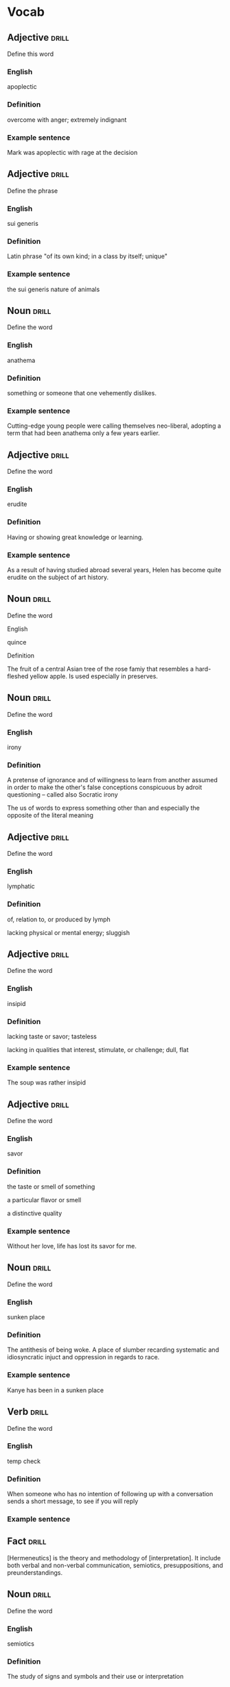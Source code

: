 # -*- mode: org; coding: utf-8 -*-
#+STARTUP: showall

* Vocab
** Adjective                                                          :drill:
   SCHEDULED: <2018-12-17 Mon>
  :PROPERTIES:
  :DRILL_CARD_TYPE: twosided
  :ID:       c4e8999f-cd7b-49ac-932e-dc8aa1676fa5
  :DRILL_LAST_INTERVAL: 4.3859
  :DRILL_REPEATS_SINCE_FAIL: 2
  :DRILL_TOTAL_REPEATS: 21
  :DRILL_FAILURE_COUNT: 16
  :DRILL_AVERAGE_QUALITY: 1.714
  :DRILL_EASE: 2.18
  :DRILL_LAST_QUALITY: 5
  :DRILL_LAST_REVIEWED: [2018-12-13 Thu 15:12]
  :END:
Define this word
*** English
apoplectic
*** Definition
overcome with anger; extremely indignant
*** Example sentence
Mark was apoplectic with rage at the decision

** Adjective                                                          :drill:
    SCHEDULED: <2018-12-22 Sat>
  :PROPERTIES:
  :DRILL_CARD_TYPE: twosided
  :ID:       e52dcdd5-23f4-4c37-8d36-9b9b3e47ad62
  :DRILL_LAST_INTERVAL: 6.1814
  :DRILL_REPEATS_SINCE_FAIL: 3
  :DRILL_TOTAL_REPEATS: 16
  :DRILL_FAILURE_COUNT: 11
  :DRILL_AVERAGE_QUALITY: 1.938
  :DRILL_EASE: 1.94
  :DRILL_LAST_QUALITY: 3
  :DRILL_LAST_REVIEWED: [2018-12-16 Sun 15:33]
  :END:
Define the phrase
*** English
sui generis
*** Definition
Latin phrase "of its own kind; in a class by itself; unique"
*** Example sentence
the sui generis nature of animals

** Noun                                                               :drill:
    SCHEDULED: <2018-12-17 Mon>
  :PROPERTIES:
  :DRILL_CARD_TYPE: twosided
  :ID:       e4f76d52-7774-4136-ac32-a62fb3afac17
  :DRILL_LAST_INTERVAL: 3.9937
  :DRILL_REPEATS_SINCE_FAIL: 2
  :DRILL_TOTAL_REPEATS: 17
  :DRILL_FAILURE_COUNT: 13
  :DRILL_AVERAGE_QUALITY: 1.587
  :DRILL_EASE: 2.22
  :DRILL_LAST_QUALITY: 3
  :DRILL_LAST_REVIEWED: [2018-12-13 Thu 14:10]
  :END:
Define the word
*** English
anathema
*** Definition
something or someone that one vehemently dislikes.
*** Example sentence
Cutting-edge young people were calling themselves neo-liberal, adopting a term
that had been anathema only a few years earlier.

** Adjective                                                          :drill:
    SCHEDULED: <2018-12-22 Sat>
  :PROPERTIES:
  :DRILL_CARD_TYPE: twosided
  :ID:       df98658b-d200-455f-85ea-58e8e90a6196
  :DRILL_LAST_INTERVAL: 13.2386
  :DRILL_REPEATS_SINCE_FAIL: 3
  :DRILL_TOTAL_REPEATS: 8
  :DRILL_FAILURE_COUNT: 3
  :DRILL_AVERAGE_QUALITY: 3.125
  :DRILL_EASE: 2.7
  :DRILL_LAST_QUALITY: 4
  :DRILL_LAST_REVIEWED: [2018-12-09 Sun 13:15]
  :END:
Define the word
*** English
erudite
*** Definition
Having or showing great knowledge or learning.
*** Example sentence
As a result of having studied abroad several years, Helen has become quite
erudite on the subject of art history.

** Noun                                                               :drill:
    SCHEDULED: <2018-12-27 Thu>
  :PROPERTIES:
  :DRILL_CARD_TYPE: twosided
  :ID:       fecbd2de-fd88-43ca-81fc-8a302b234284
  :DRILL_LAST_INTERVAL: 14.1324
  :DRILL_REPEATS_SINCE_FAIL: 3
  :DRILL_TOTAL_REPEATS: 9
  :DRILL_FAILURE_COUNT: 4
  :DRILL_AVERAGE_QUALITY: 2.889
  :DRILL_EASE: 2.7
  :DRILL_LAST_QUALITY: 5
  :DRILL_LAST_REVIEWED: [2018-12-13 Thu 14:02]
  :END:
Define the word
**** English
quince
**** Definition
The fruit of a central Asian tree of the rose famiy that resembles a hard-fleshed
yellow apple. Is used especially in preserves.

** Noun                                                               :drill:
  :PROPERTIES:
  :DRILL_CARD_TYPE: twosided, multisided
  :ID:       4219193b-7b44-41c2-822a-981de05feeb3
  :END:
Define the word
*** English
irony
*** Definition
A pretense of ignorance and of willingness to learn from another assumed in
order to make the other's false conceptions conspicuous by adroit questioning
-- called also Socratic irony

The us of words to express something other than and especially the opposite of
the literal meaning

** Adjective                                                          :drill:
    SCHEDULED: <2018-12-31 Mon>
  :PROPERTIES:
  :DRILL_CARD_TYPE: twosided
  :ID:       4a82cb00-118c-4a69-87f3-70e5837b7697
  :DRILL_LAST_INTERVAL: 14.761
  :DRILL_REPEATS_SINCE_FAIL: 4
  :DRILL_TOTAL_REPEATS: 10
  :DRILL_FAILURE_COUNT: 4
  :DRILL_AVERAGE_QUALITY: 3.0
  :DRILL_EASE: 2.22
  :DRILL_LAST_QUALITY: 4
  :DRILL_LAST_REVIEWED: [2018-12-16 Sun 15:34]
  :END:
Define the word
*** English
lymphatic
*** Definition
of, relation to, or produced by lymph

lacking physical or mental energy; sluggish

** Adjective                                                          :drill:
    SCHEDULED: <2018-12-17 Mon>
  :PROPERTIES:
  :DRILL_CARD_TYPE: twosided
  :ID:       ae472f6f-1fb1-4149-8963-edcfb690a34b
  :DRILL_LAST_INTERVAL: 3.6826
  :DRILL_REPEATS_SINCE_FAIL: 2
  :DRILL_TOTAL_REPEATS: 17
  :DRILL_FAILURE_COUNT: 13
  :DRILL_AVERAGE_QUALITY: 1.764
  :DRILL_EASE: 2.22
  :DRILL_LAST_QUALITY: 3
  :DRILL_LAST_REVIEWED: [2018-12-13 Thu 14:09]
  :END:
Define the word
*** English
insipid
*** Definition
lacking taste or savor; tasteless

lacking in qualities that interest, stimulate, or challenge; dull, flat
*** Example sentence
The soup was rather insipid

** Adjective                                                          :drill:
    SCHEDULED: <2019-02-23 Sat>
  :PROPERTIES:
  :DRILL_CARD_TYPE: twosided
  :ID:       80e1435a-f047-4c85-b4c8-0553b9de165c
  :DRILL_LAST_INTERVAL: 76.3974
  :DRILL_REPEATS_SINCE_FAIL: 5
  :DRILL_TOTAL_REPEATS: 5
  :DRILL_FAILURE_COUNT: 1
  :DRILL_AVERAGE_QUALITY: 3.6
  :DRILL_EASE: 2.42
  :DRILL_LAST_QUALITY: 3
  :DRILL_LAST_REVIEWED: [2018-12-09 Sun 13:15]
  :END:
Define the word
*** English
savor
*** Definition
the taste or smell of something

a particular flavor or smell

a distinctive quality
*** Example sentence
Without her love, life has lost its savor for me.

** Noun                                                               :drill:
    SCHEDULED: <2018-12-18 Tue>
  :PROPERTIES:
  :DRILL_CARD_TYPE: twosided
  :ID:       448993f4-e5af-4d00-a36c-7a4c52aa00f3
  :DRILL_LAST_INTERVAL: 42.4606
  :DRILL_REPEATS_SINCE_FAIL: 4
  :DRILL_TOTAL_REPEATS: 3
  :DRILL_FAILURE_COUNT: 0
  :DRILL_AVERAGE_QUALITY: 5.0
  :DRILL_EASE: 2.8
  :DRILL_LAST_QUALITY: 5
  :DRILL_LAST_REVIEWED: [2018-11-06 Tue 13:37]
  :END:
Define the word
*** English
sunken place
*** Definition
The antithesis of being woke.
A place of slumber recarding systematic and idiosyncratic injuct and oppression
in regards to race.
*** Example sentence
Kanye has been in a sunken place

** Verb                                                               :drill:
    SCHEDULED: <2018-12-18 Tue>
  :PROPERTIES:
  :DRILL_CARD_TYPE: twosided
  :ID:       bf6b6df7-fe1a-4379-851d-e6d61c9542a7
  :DRILL_LAST_INTERVAL: 4.9434
  :DRILL_REPEATS_SINCE_FAIL: 2
  :DRILL_TOTAL_REPEATS: 7
  :DRILL_FAILURE_COUNT: 3
  :DRILL_AVERAGE_QUALITY: 2.857
  :DRILL_EASE: 2.36
  :DRILL_LAST_QUALITY: 4
  :DRILL_LAST_REVIEWED: [2018-12-13 Thu 14:01]
  :END:
Define the word
*** English
temp check
*** Definition
When someone who has no intention of following up with a conversation sends a
short message, to see if you will reply
*** Example sentence

** Fact                                                               :drill:
  :PROPERTIES:
  :DRILL_CARD_TYPE: hide1cloze
  :ID:       04d20f58-deaa-4f58-a86a-69d4c7d97a96
  :END:
[Hermeneutics] is the theory and methodology of [interpretation].
It include both verbal and non-verbal communication, semiotics, presuppositions,
and preunderstandings.


** Noun                                                               :drill:
    SCHEDULED: <2018-12-17 Mon>
  :PROPERTIES:
  :DRILL_CARD_TYPE: twosided
  :ID:       4f31c516-439a-46df-9737-6ff82947c4d5
  :DRILL_LAST_INTERVAL: 4.0155
  :DRILL_REPEATS_SINCE_FAIL: 2
  :DRILL_TOTAL_REPEATS: 15
  :DRILL_FAILURE_COUNT: 12
  :DRILL_AVERAGE_QUALITY: 1.799
  :DRILL_EASE: 2.36
  :DRILL_LAST_QUALITY: 4
  :DRILL_LAST_REVIEWED: [2018-12-13 Thu 14:02]
  :END:
Define the word
*** English
semiotics
*** Definition
The study of signs and symbols and their use or interpretation

** Fact                                                               :drill:
    SCHEDULED: <2019-02-09 Sat>
  :PROPERTIES:
  :DRILL_CARD_TYPE: hide1cloze
  :ID:       55faead9-1faf-45df-9400-719b832bcc0e
  :DRILL_LAST_INTERVAL: 61.8249
  :DRILL_REPEATS_SINCE_FAIL: 5
  :DRILL_TOTAL_REPEATS: 5
  :DRILL_FAILURE_COUNT: 1
  :DRILL_AVERAGE_QUALITY: 3.2
  :DRILL_EASE: 2.36
  :DRILL_LAST_QUALITY: 4
  :DRILL_LAST_REVIEWED: [2018-12-09 Sun 13:15]
  :END:
[Epistemology] is the branch of philosophy concerned with the theory of
[knowledge].

** Fact                                                               :drill:
    SCHEDULED: <2018-12-17 Mon>
  :PROPERTIES:
  :DRILL_CARD_TYPE: hide1cloze
  :ID:       fd88df70-8678-424c-a897-42b347a0002c
  :DRILL_LAST_INTERVAL: 4.2346
  :DRILL_REPEATS_SINCE_FAIL: 2
  :DRILL_TOTAL_REPEATS: 7
  :DRILL_FAILURE_COUNT: 3
  :DRILL_AVERAGE_QUALITY: 2.857
  :DRILL_EASE: 2.36
  :DRILL_LAST_QUALITY: 4
  :DRILL_LAST_REVIEWED: [2018-12-13 Thu 13:59]
  :END:
[Ontology] is the philosophical study of [being. It studies concepts that
directly relate to being, in particular becoming, existence, reality.]

** Noun                                                               :drill:
    SCHEDULED: <2018-12-17 Mon>
  :PROPERTIES:
  :DRILL_CARD_TYPE: twosided
  :ID:       2f0293bf-b1e9-4e87-9c1a-818e5e9cbdab
  :DRILL_LAST_INTERVAL: 3.8039
  :DRILL_REPEATS_SINCE_FAIL: 2
  :DRILL_TOTAL_REPEATS: 14
  :DRILL_FAILURE_COUNT: 12
  :DRILL_AVERAGE_QUALITY: 1.356
  :DRILL_EASE: 2.22
  :DRILL_LAST_QUALITY: 3
  :DRILL_LAST_REVIEWED: [2018-12-13 Thu 14:09]
  :END:
Define the word
*** English
precocity
*** Definition
intelligence achieved far ahead of normal development schedules
*** Example sentence
There is a limited branch of children whose precocity has led them to be deemed genuises.

** Adjective                                                          :drill:
    SCHEDULED: <2018-12-17 Mon>
  :PROPERTIES:
  :DRILL_CARD_TYPE: twosided
  :ID:       71b134e4-084c-4c64-ab68-661818dd23f4
  :DRILL_LAST_INTERVAL: 3.8067
  :DRILL_REPEATS_SINCE_FAIL: 2
  :DRILL_TOTAL_REPEATS: 11
  :DRILL_FAILURE_COUNT: 8
  :DRILL_AVERAGE_QUALITY: 2.091
  :DRILL_EASE: 2.22
  :DRILL_LAST_QUALITY: 3
  :DRILL_LAST_REVIEWED: [2018-12-13 Thu 14:10]
  :END:
Define the word
*** English
unflappable
*** Definition
having or showing calmness in a crisis
*** Example sentence
Gary was unflappable in his handling of the buses getting stuck in the mud.

** Noun                                                               :drill:
    SCHEDULED: <2018-12-17 Mon>
  :PROPERTIES:
  :DRILL_CARD_TYPE: twosided
  :ID:       ef491477-ccb8-4db2-972f-5ab9f773b089
  :DRILL_LAST_INTERVAL: 3.6597
  :DRILL_REPEATS_SINCE_FAIL: 2
  :DRILL_TOTAL_REPEATS: 15
  :DRILL_FAILURE_COUNT: 13
  :DRILL_AVERAGE_QUALITY: 1.4
  :DRILL_EASE: 2.22
  :DRILL_LAST_QUALITY: 3
  :DRILL_LAST_REVIEWED: [2018-12-13 Thu 14:10]
  :END:
Define the word
*** English
verisimilitude
*** Definition
the appearance of being true or real.
*** Example sentence
The verisimilitude of her performance is gripping.

** Noun                                                               :drill:
    SCHEDULED: <2018-12-17 Mon>
  :PROPERTIES:
  :DRILL_CARD_TYPE: twosided
  :ID:       0112f1c2-b988-48db-a6a4-48877adce953
  :DRILL_LAST_INTERVAL: 4.1895
  :DRILL_REPEATS_SINCE_FAIL: 2
  :DRILL_TOTAL_REPEATS: 7
  :DRILL_FAILURE_COUNT: 5
  :DRILL_AVERAGE_QUALITY: 2.0
  :DRILL_EASE: 2.46
  :DRILL_LAST_QUALITY: 5
  :DRILL_LAST_REVIEWED: [2018-12-13 Thu 14:08]
  :END:
Define the word
*** English
obscurantism
*** Definition
the practice of deliberately preventing the facts of full details of
something from becoming known.
*** Example sentence
He wages war on such ecclesiastical systems as seemed to him to favour
obscurantism, and to put the claims of a sect above those of human
society.

** Adjective                                                          :drill:
    SCHEDULED: <2019-01-21 Mon>
  :PROPERTIES:
  :DRILL_CARD_TYPE: twosided
  :ID:       e961da54-db55-4e60-b344-9b7a00100860
  :DRILL_LAST_INTERVAL: 42.7714
  :DRILL_REPEATS_SINCE_FAIL: 4
  :DRILL_TOTAL_REPEATS: 3
  :DRILL_FAILURE_COUNT: 0
  :DRILL_AVERAGE_QUALITY: 4.333
  :DRILL_EASE: 2.56
  :DRILL_LAST_QUALITY: 3
  :DRILL_LAST_REVIEWED: [2018-12-09 Sun 13:14]
  :END:
Define the word
*** English
ecclesiastical
*** Definition
relating to the Christian church or its clergy
*** Example sentence
He wages war on such ecclesiastical systems as seemed to him to favour
obscurantism, and to put the claims of a sect above those of human
society.

** Noun                                                               :drill:
    SCHEDULED: <2018-12-17 Mon>
  :PROPERTIES:
  :DRILL_CARD_TYPE: twosided
  :ID:       92440648-6112-4c8f-9a0a-e05313b9a8f5
  :DRILL_LAST_INTERVAL: 3.8347
  :DRILL_REPEATS_SINCE_FAIL: 2
  :DRILL_TOTAL_REPEATS: 10
  :DRILL_FAILURE_COUNT: 8
  :DRILL_AVERAGE_QUALITY: 1.601
  :DRILL_EASE: 2.22
  :DRILL_LAST_QUALITY: 3
  :DRILL_LAST_REVIEWED: [2018-12-13 Thu 14:10]
  :END:
Define the word
*** English
interlocutor
*** Definition
one who takes part in dialogue or conversation
*** Example sentence
A person is poor interlocutor if he responds to media questions with
one word answers.

** Idiom                                                              :drill:
    SCHEDULED: <2018-12-17 Mon>
  :PROPERTIES:
  :DRILL_CARD_TYPE: twosided
  :ID:       ac519bac-9307-4807-bb99-dd6304d3ae54
  :DRILL_LAST_INTERVAL: 4.2168
  :DRILL_REPEATS_SINCE_FAIL: 2
  :DRILL_TOTAL_REPEATS: 6
  :DRILL_FAILURE_COUNT: 5
  :DRILL_AVERAGE_QUALITY: 1.833
  :DRILL_EASE: 2.5
  :DRILL_LAST_QUALITY: 4
  :DRILL_LAST_REVIEWED: [2018-12-13 Thu 14:02]
  :END:
Define the word
*** English
in common parlance
*** Definition
used by many people in ordinary conversation
expressed in words that most people use
*** Example sentence
dated terms that were once common parlance

** Noun                                                               :drill:
   SCHEDULED: <2018-12-22 Sat>
  :PROPERTIES:
  :DRILL_CARD_TYPE: twosided
  :ID:       a67c32cc-99ce-420e-9013-05298215e078
  :DRILL_LAST_INTERVAL: 8.8199
  :DRILL_REPEATS_SINCE_FAIL: 3
  :DRILL_TOTAL_REPEATS: 2
  :DRILL_FAILURE_COUNT: 0
  :DRILL_AVERAGE_QUALITY: 3.5
  :DRILL_EASE: 2.36
  :DRILL_LAST_QUALITY: 3
  :DRILL_LAST_REVIEWED: [2018-12-13 Thu 15:01]
  :END:
Define the word
*** English
parlance
*** Definition
a particular way of speaking or using words; especially a way common to
those with a particular job or interest
*** Example sentence
The legal parlance used by attorneys has its roots in the Latin language.

** Adjective                                                          :drill:
  :PROPERTIES:
  :DRILL_CARD_TYPE: twosided
  :ID:       8c9463bd-afaa-42c8-8cc2-fc44f75ef34b
  :DRILL_LAST_INTERVAL: 0.0
  :DRILL_REPEATS_SINCE_FAIL: 1
  :DRILL_TOTAL_REPEATS: 9
  :DRILL_FAILURE_COUNT: 8
  :DRILL_AVERAGE_QUALITY: 1.444
  :DRILL_EASE: 2.36
  :DRILL_LAST_QUALITY: 1
  :DRILL_LAST_REVIEWED: [2018-12-16 Sun 15:34]
  :END:
Define the word
*** English
fervent
*** Definition
having or displaying a passionate intensity
*** Example sentence
In the fervent mind you always find the camouflaged beast of prey.

** Fact                                                               :drill:
  :PROPERTIES:
  :DRILL_CARD_TYPE: hide1cloze
  :ID:       8e601fd6-b514-4276-a963-b63cb3757fee
  :END:
In Greek mythology, a [satyr], also known as a [silenos], is a male
nature spirit with ears and a tail resembling those of a horse.

** Noun                                                               :drill:
    SCHEDULED: <2018-12-17 Mon>
  :PROPERTIES:
  :DRILL_CARD_TYPE: twosided
  :ID:       e1d06f2f-5094-474e-975c-d8d6730d444d
  :DRILL_LAST_INTERVAL: 4.1255
  :DRILL_REPEATS_SINCE_FAIL: 2
  :DRILL_TOTAL_REPEATS: 7
  :DRILL_FAILURE_COUNT: 5
  :DRILL_AVERAGE_QUALITY: 2.286
  :DRILL_EASE: 2.36
  :DRILL_LAST_QUALITY: 4
  :DRILL_LAST_REVIEWED: [2018-12-13 Thu 14:02]
  :END:
Define the word
*** English
drivel
*** Definition
silly nonsense

** Adjective                                                          :drill:
    SCHEDULED: <2018-12-23 Sun>
  :PROPERTIES:
  :DRILL_CARD_TYPE: twosided
  :ID:       d4cbfb59-d109-4cb9-ba43-68dedd3095bb
  :DRILL_LAST_INTERVAL: 7.3243
  :DRILL_REPEATS_SINCE_FAIL: 3
  :DRILL_TOTAL_REPEATS: 5
  :DRILL_FAILURE_COUNT: 3
  :DRILL_AVERAGE_QUALITY: 1.8
  :DRILL_EASE: 2.22
  :DRILL_LAST_QUALITY: 3
  :DRILL_LAST_REVIEWED: [2018-12-16 Sun 15:34]
  :END:
Define the word
*** English
ribald
*** Definition
referring to sexual matters in an amusingly rude or irrevernt way
*** Example sentence
The jokes were too ribald for the children's show.

** Noun                                                               :drill:
    SCHEDULED: <2018-12-17 Mon>
  :PROPERTIES:
  :DRILL_CARD_TYPE: twosided
  :ID:       7f135b35-5f14-4491-acf2-3c4420494c62
  :DRILL_LAST_INTERVAL: 3.9738
  :DRILL_REPEATS_SINCE_FAIL: 2
  :DRILL_TOTAL_REPEATS: 3
  :DRILL_FAILURE_COUNT: 2
  :DRILL_AVERAGE_QUALITY: 1.667
  :DRILL_EASE: 2.36
  :DRILL_LAST_QUALITY: 3
  :DRILL_LAST_REVIEWED: [2018-12-13 Thu 14:09]
  :END:
Define the word
*** English
malediction
*** Definition
a magical word or phrase uttered with the intention of bringing about
evil or destruction; a curse.
*** Example sentence
The longing to become a source of events affects each man like a mental
disorder or a desired malediction.

** Adjective                                                          :drill:
    SCHEDULED: <2018-12-17 Mon>
  :PROPERTIES:
  :DRILL_CARD_TYPE: twosided
  :ID:       7f9ec970-a040-4a7d-87f6-c779981825db
  :DRILL_LAST_INTERVAL: 4.4547
  :DRILL_REPEATS_SINCE_FAIL: 2
  :DRILL_TOTAL_REPEATS: 7
  :DRILL_FAILURE_COUNT: 6
  :DRILL_AVERAGE_QUALITY: 1.286
  :DRILL_EASE: 2.36
  :DRILL_LAST_QUALITY: 3
  :DRILL_LAST_REVIEWED: [2018-12-13 Thu 14:10]
  :END:
Define the word
*** English
manque/
*** Definition
having failed to become what one might have been; unfulfilled
*** Example sentence
I see in him a tyrant manque/ an approximate executioner.

** Verb                                                               :drill:
  :PROPERTIES:
  :DRILL_CARD_TYPE: twosided
  :ID:       e734d6ec-664b-4658-ac8a-fd905083c799
  :END:
Define the word
*** English
impute
*** Definition
to lay the responsibility or blame for (something) often falsely or
unjustly.

to credit or ascribe (something) to a person or cause; attribute
*** Example sentence
Yet to them we can impute none of history's great convulsions

** Noun                                                               :drill:
    SCHEDULED: <2018-12-18 Tue>
  :PROPERTIES:
  :DRILL_CARD_TYPE: twosided
  :ID:       697fe722-2239-4da7-b5c8-e7600a942a9c
  :DRILL_LAST_INTERVAL: 4.5314
  :DRILL_REPEATS_SINCE_FAIL: 2
  :DRILL_TOTAL_REPEATS: 8
  :DRILL_FAILURE_COUNT: 7
  :DRILL_AVERAGE_QUALITY: 1.499
  :DRILL_EASE: 2.36
  :DRILL_LAST_QUALITY: 3
  :DRILL_LAST_REVIEWED: [2018-12-13 Thu 14:09]
  :END:
Define the word
*** English
conflagration
*** Definition
an extensive fire that destroys a great deal of land or property
*** Example sentence
the conflagration spread rapidly through the wooden buildings

** Adjective                                                          :drill:
    SCHEDULED: <2018-12-17 Mon>
  :PROPERTIES:
  :DRILL_CARD_TYPE: twosided
  :ID:       85a1586e-44e6-4f4f-b53c-debc26ebba5d
  :DRILL_LAST_INTERVAL: 4.4226
  :DRILL_REPEATS_SINCE_FAIL: 2
  :DRILL_TOTAL_REPEATS: 1
  :DRILL_FAILURE_COUNT: 0
  :DRILL_AVERAGE_QUALITY: 4.0
  :DRILL_EASE: 2.5
  :DRILL_LAST_QUALITY: 4
  :DRILL_LAST_REVIEWED: [2018-12-13 Thu 14:04]
  :END:
Define the word
*** English
nascent
*** Definition
coming or having recently come into existence
*** Example sentence
her nascent singing career

** Noun                                                               :drill:
    SCHEDULED: <2018-12-26 Wed>
  :PROPERTIES:
  :DRILL_CARD_TYPE: twosided
  :ID:       06a40333-0522-405f-aa65-9fc1e20cf16c
  :DRILL_LAST_INTERVAL: 9.9109
  :DRILL_REPEATS_SINCE_FAIL: 3
  :DRILL_TOTAL_REPEATS: 9
  :DRILL_FAILURE_COUNT: 6
  :DRILL_AVERAGE_QUALITY: 2.111
  :DRILL_EASE: 2.46
  :DRILL_LAST_QUALITY: 4
  :DRILL_LAST_REVIEWED: [2018-12-16 Sun 15:34]
  :END:
Define the word
*** English
aphorism
*** Definition
a concise statement of a principle

a terse formulation of a truth or sentiment
*** Example sentence
These are dazzling chapters, packed with perfectly chosen anecdotes and
pithy with aphorism. -John Keegan

** Adjective                                                          :drill:
    SCHEDULED: <2018-12-22 Sat>
  :PROPERTIES:
  :DRILL_CARD_TYPE: twosided
  :ID:       30bf1409-79d6-4346-a3b6-862f176b5eba
  :DRILL_LAST_INTERVAL: 12.8632
  :DRILL_REPEATS_SINCE_FAIL: 3
  :DRILL_TOTAL_REPEATS: 5
  :DRILL_FAILURE_COUNT: 3
  :DRILL_AVERAGE_QUALITY: 2.6
  :DRILL_EASE: 2.46
  :DRILL_LAST_QUALITY: 3
  :DRILL_LAST_REVIEWED: [2018-12-09 Sun 13:15]
  :END:
Define the word
*** English
terse
*** Definition
using few words

smoothly elegant; polished
*** Example sentence
dismissed me with a terse "no"

** Noun                                                               :drill:
    SCHEDULED: <2018-12-18 Tue>
  :PROPERTIES:
  :DRILL_CARD_TYPE: twosided
  :ID:       74fce9f7-7057-43a9-80d2-bc32a6e473ef
  :DRILL_LAST_INTERVAL: 4.8124
  :DRILL_REPEATS_SINCE_FAIL: 2
  :DRILL_TOTAL_REPEATS: 1
  :DRILL_FAILURE_COUNT: 0
  :DRILL_AVERAGE_QUALITY: 3.0
  :DRILL_EASE: 2.36
  :DRILL_LAST_QUALITY: 3
  :DRILL_LAST_REVIEWED: [2018-12-13 Thu 14:02]
  :END:
Define the word
*** English
vagary
*** Definition
an erratic, unpredictable, or extravagent manifestation, action, or
notion
*** Example sentence
the vagaries of a rather eccentric, elderly lady

** Noun                                                               :drill:
    SCHEDULED: <2018-12-17 Mon>
  :PROPERTIES:
  :DRILL_CARD_TYPE: twosided
  :ID:       db2fb4b1-66a4-45b2-a87f-2ebb586ed306
  :DRILL_LAST_INTERVAL: 3.537
  :DRILL_REPEATS_SINCE_FAIL: 2
  :DRILL_TOTAL_REPEATS: 7
  :DRILL_FAILURE_COUNT: 5
  :DRILL_AVERAGE_QUALITY: 2.0
  :DRILL_EASE: 2.22
  :DRILL_LAST_QUALITY: 3
  :DRILL_LAST_REVIEWED: [2018-12-13 Thu 14:10]
  :END:
Define the word
*** English
aesthete
*** Definition
one having or affecting sensitivity to the beautiful especially in art
*** Example sentence
He regards art critics as a bunch of pretentious aesthetes.

** Adjective                                                          :drill:
    SCHEDULED: <2018-12-17 Mon>
  :PROPERTIES:
  :DRILL_CARD_TYPE: twosided
  :ID:       157669e3-5ec0-4e21-94ca-e6cdcd0e27dc
  :DRILL_LAST_INTERVAL: 4.0359
  :DRILL_REPEATS_SINCE_FAIL: 2
  :DRILL_TOTAL_REPEATS: 3
  :DRILL_FAILURE_COUNT: 2
  :DRILL_AVERAGE_QUALITY: 1.667
  :DRILL_EASE: 2.36
  :DRILL_LAST_QUALITY: 3
  :DRILL_LAST_REVIEWED: [2018-12-13 Thu 14:09]
  :END:
Define the word
*** English
soporific
*** Definition
causing or tending to cause sleep
tending to dull awareness or alertness
*** Example sentence
the soporific heat of the summer

** Fact                                                               :drill:
    SCHEDULED: <2018-12-17 Mon>
  :PROPERTIES:
  :DRILL_CARD_TYPE: hide1cloze
  :ID:       9c6819e6-3c7e-4448-ab76-6fcf451ac5da
  :DRILL_LAST_INTERVAL: 3.5727
  :DRILL_REPEATS_SINCE_FAIL: 2
  :DRILL_TOTAL_REPEATS: 5
  :DRILL_FAILURE_COUNT: 3
  :DRILL_AVERAGE_QUALITY: 2.4
  :DRILL_EASE: 2.46
  :DRILL_LAST_QUALITY: 3
  :DRILL_LAST_REVIEWED: [2018-12-13 Thu 14:04]
  :END:
The headquarters of the Shanghai Public Security Bureau (PSB), a concrete building known as
["803"]

** Noun                                                               :drill:
    SCHEDULED: <2018-12-17 Mon>
  :PROPERTIES:
  :DRILL_CARD_TYPE: twosided
  :ID:       40fd167e-3f5e-4e61-8ed4-8fb47445f2f5
  :DRILL_LAST_INTERVAL: 3.8174
  :DRILL_REPEATS_SINCE_FAIL: 2
  :DRILL_TOTAL_REPEATS: 4
  :DRILL_FAILURE_COUNT: 3
  :DRILL_AVERAGE_QUALITY: 1.75
  :DRILL_EASE: 2.36
  :DRILL_LAST_QUALITY: 3
  :DRILL_LAST_REVIEWED: [2018-12-13 Thu 14:09]
  :END:
Define the word
*** English
acrimonious
*** Definition
angry and bitter: caustic: harsh or biting, especially in words
*** Example sentence
Soon after his acrimonious split with N.W.A., Ice Cube knew he had to
make an album.
For them a thousand acrimonies have crowned a shudder of pleasure as if
they had no right to acknowledged contentments.


** Verb                                                               :drill:
  :PROPERTIES:
  :DRILL_CARD_TYPE: twosided
  :ID:       5169615b-90c3-4907-bfb0-1cfbcf793dba
  :END:
Define the word
*** English
expiate
*** Definition
/obsolete/: to put an end to
a. to extinguish the guilt incurred by
b. to make amends for
*** Example sentence
Some men pay for all their joys, expiate all their pleasures, are accountable
for all their intervals of oblivion: they will never be indebted for a single
moment of happiness.

** Adjective                                                          :drill:
  :PROPERTIES:
  :DRILL_CARD_TYPE: twosided
  :ID:       83d92250-d3e1-4769-83b9-ebc98c056940
  :DRILL_LAST_INTERVAL: 0.0
  :DRILL_REPEATS_SINCE_FAIL: 1
  :DRILL_TOTAL_REPEATS: 4
  :DRILL_FAILURE_COUNT: 3
  :DRILL_AVERAGE_QUALITY: 1.75
  :DRILL_EASE: 2.36
  :DRILL_LAST_QUALITY: 2
  :DRILL_LAST_REVIEWED: [2018-12-16 Sun 15:34]
  :END:
Define the word
*** English
ascetic
*** Definition
1. practicing strict self-denial as a measure of personal and especially spiritual
discipline
2. austere in appearance, manner, or attitude
*** Example sentence

** Verb                                                               :drill:
    SCHEDULED: <2018-12-17 Mon>
  :PROPERTIES:
  :DRILL_CARD_TYPE: twosided
  :ID:       0ccc8307-1620-4ddd-bba7-3c068b7d54a5
  :DRILL_LAST_INTERVAL: 4.2783
  :DRILL_REPEATS_SINCE_FAIL: 2
  :DRILL_TOTAL_REPEATS: 1
  :DRILL_FAILURE_COUNT: 0
  :DRILL_AVERAGE_QUALITY: 5.0
  :DRILL_EASE: 2.6
  :DRILL_LAST_QUALITY: 5
  :DRILL_LAST_REVIEWED: [2018-12-13 Thu 14:03]
  :END:
Define the word
*** English
misconstrue
*** Definition
to interpret (something, such as a statement or action) wrongly
*** Example sentence
I instantly turned away, lest he should see and misconstrue my emotion.
- Anne Bronte

** Adjective                                                          :drill:
    SCHEDULED: <2018-12-17 Mon>
  :PROPERTIES:
  :DRILL_CARD_TYPE: twosided
  :ID:       017d6f2c-9cfa-4b72-8685-f40fd4339e78
  :DRILL_LAST_INTERVAL: 3.9214
  :DRILL_REPEATS_SINCE_FAIL: 2
  :DRILL_TOTAL_REPEATS: 2
  :DRILL_FAILURE_COUNT: 1
  :DRILL_AVERAGE_QUALITY: 2.5
  :DRILL_EASE: 2.5
  :DRILL_LAST_QUALITY: 4
  :DRILL_LAST_REVIEWED: [2018-12-13 Thu 14:04]
  :END:
Define the word
*** English
haute
*** Definition
fashionably elegant or high-class
*** Example sentence
a store filled with haute kisch

** Noun                                                               :drill:
    SCHEDULED: <2018-12-17 Mon>
  :PROPERTIES:
  :DRILL_CARD_TYPE: twosided
  :ID:       72738c3f-7bf4-47df-9595-24c4425d70b5
  :DRILL_LAST_INTERVAL: 3.6704
  :DRILL_REPEATS_SINCE_FAIL: 2
  :DRILL_TOTAL_REPEATS: 2
  :DRILL_FAILURE_COUNT: 1
  :DRILL_AVERAGE_QUALITY: 2.5
  :DRILL_EASE: 2.5
  :DRILL_LAST_QUALITY: 4
  :DRILL_LAST_REVIEWED: [2018-12-13 Thu 14:08]
  :END:
Define the word
*** English
under the jail
*** Definition
life imprisonment, in response to an egregious criminal act or outlandishly antisocial behavior

** Noun                                                               :drill:
  :PROPERTIES:
  :DRILL_CARD_TYPE: twosided
  :ID:       135ef90e-9966-4ed9-90b3-cb1be8fc453e
  :DRILL_LAST_INTERVAL: 0.0
  :DRILL_REPEATS_SINCE_FAIL: 1
  :DRILL_TOTAL_REPEATS: 3
  :DRILL_FAILURE_COUNT: 2
  :DRILL_AVERAGE_QUALITY: 1.667
  :DRILL_EASE: 2.36
  :DRILL_LAST_QUALITY: 1
  :DRILL_LAST_REVIEWED: [2018-12-16 Sun 15:34]
  :END:
Define the word
*** English
skeng
*** Definition
A knife / blade weapon
*** Example sentence
And if she's deader than me dat gyal can't know me, probably had a skeng on me
coz the boys in the other side know me.

** Noun                                                               :drill:
  :PROPERTIES:
  :DRILL_CARD_TYPE: twosided
  :ID:       51899130-a00a-4b55-99e4-765d9387a7fb
  :DRILL_LAST_INTERVAL: 0.0
  :DRILL_REPEATS_SINCE_FAIL: 1
  :DRILL_TOTAL_REPEATS: 3
  :DRILL_FAILURE_COUNT: 2
  :DRILL_AVERAGE_QUALITY: 1.667
  :DRILL_EASE: 2.36
  :DRILL_LAST_QUALITY: 1
  :DRILL_LAST_REVIEWED: [2018-12-16 Sun 15:34]
  :END:
Define the word
*** English
leng
*** Definition
hand gun, machine gun
*** Example sentence
I saw them Hackney boys so I pulled out my leng and started shooting at them.

** Fact                                                               :drill:
  :PROPERTIES:
  :DRILL_CARD_TYPE:  show1cloze
  :ID:       5981bf71-1f57-403c-af05-8ad785708900
  :END:
KC is [Knuff Ced]

** Fact                                                               :drill:
  :PROPERTIES:
  :DRILL_CARD_TYPE:  show1cloze
  :ID:       a882522b-b81b-4978-8791-391160670a4d
  :END:
KY is [Know Yuse]

** Fact                                                               :drill:
  :PROPERTIES:
  :DRILL_CARD_TYPE:  show1cloze
  :ID:       8570b99e-3172-421b-ac39-4f2de1fadb04
  :END:
OW is [Oll Wright]

** Fact                                                               :drill:
  :PROPERTIES:
  :DRILL_CARD_TYPE:  show1cloze
  :ID:       fd57935b-9a92-4e82-9183-44f1b360e7f0
  :END:

OK is [Oll Korrect]

** Noun                                                               :drill:
  :PROPERTIES:
  :DRILL_CARD_TYPE: twosided
  :ID:       88200d60-d294-415b-950c-d4da41fa87c6
  :END:
Define the word
*** English
neeky, neek
*** Definition
Cross between nerd and geek, not street wise
Uncool but [successful]

** Adjective                                                          :drill:
  :PROPERTIES:
  :DRILL_CARD_TYPE: twosided
  :ID:       df4918a4-6f47-4d9d-989a-710c3f801c26
  :END:
Define the word
*** English
boasy
*** Definition
extremely boastful or over the top
*** Example sentence
Dem gyal know that we boasy

** Fact                                                               :drill:
  :PROPERTIES:
  :DRILL_CARD_TYPE: hide1cloze, show1cloze
  :ID:       68896ef2-5385-4c3c-a89f-987a4ed984ff
  :END:
[Eris] is the Greek goddess of strife and discord.

** Noun                                                               :drill:
  :PROPERTIES:
  :DRILL_CARD_TYPE: twosided
  :ID:       ab5d9167-f35b-4b5f-8ce0-1f92913df883
  :END:
Define the word
*** English
adjutant
*** Definition
a. staff officer who assists the commanding officer and is responsible, especially
for correspondence
b. one who helps
*** Example sentence
The senator's adjutants and aides always arrived ahead of him.

** Adjective                                                          :drill:
  :PROPERTIES:
  :DRILL_CARD_TYPE: twosided
  :ID:       d6b7e308-6f33-4269-8cd4-23afa8386849
  :END:
Define the word
*** English
nang
*** Definition
good
*** Example sentence
That's propa nang, you get me?

** Idiom                                                              :drill:
  :PROPERTIES:
  :DRILL_CARD_TYPE: twosided
  :ID:       881f3ca3-e564-4964-bc7b-90e06ee8862b
  :END:
Define the word
*** English
dog's breakfast
*** Definition
a complete mess


** Idiom                                                              :drill:
  :PROPERTIES:
  :DRILL_CARD_TYPE: twosided
  :ID:       89c05bd8-4cd1-4144-902c-2f74ff59402e
  :END:
Define the word
*** English
dog's dinner
dressed up like a dog's dinner
*** Definition
a) a complete mess
b) dressed up, usually excessively

** Phrase                                                             :drill:
  :PROPERTIES:
  :DRILL_CARD_TYPE: twosided
  :ID:       9325318f-2f09-4e3c-97c1-8d0ae1c2b1f8
  :END:
Define the word
*** English
coup d'e2tat
*** Definition
a coup, a putsch, golpe, or an overthrow.
*** Example sentence

** Verb                                                               :drill:
  :PROPERTIES:
  :DRILL_CARD_TYPE: twosided
  :ID:       b17fffd5-1d3c-4947-adcf-c0bb9092095b
  :END:
Define the word
*** English
ensconce
*** Definition
establish or settle (someone) in a comfortable, safe, or secret place
*** Example sentence
Despite all odds, outlaw country has become an ensconced genre coceit in country
music.

** Noun                                                               :drill:
  :PROPERTIES:
  :DRILL_CARD_TYPE: twosided
  :ID:       94c82f21-9f4f-428a-b45e-ce085191f72d
  :END:
Define the word
*** English
dalliance
*** Definition
I. play, especially amorous play
II. frivolous action; trifling
*** Example sentence
had dalliances with several women before getting married.
had a brief dalliance with acting.

** Adjective                                                          :drill:
  :PROPERTIES:
  :DRILL_CARD_TYPE: twosided
  :ID:       3bc89593-3bd8-46b7-87d6-3a74873d1641
  :END:
Define the word
*** English
amorous
*** Definition
I. strongly moved by love and especially sexual love
II. being in love
III. indicative of love
*** Example sentence
amorous of the girl

** Adjective                                                          :drill:
  :PROPERTIES:
  :DRILL_CARD_TYPE: twosided
  :ID:       e21ca26b-f137-4765-815f-fd8fe65f70b5
  :END:
Define the word
*** English
frivolous
*** Definition
I. of little weight or importance
II. having no sound basis
III. lacking in seriousness
IV. marked by unbecoming levity
*** Example sentence
She thinks window shopping is a frivolous activity.

** Noun                                                               :drill:
  :PROPERTIES:
  :DRILL_CARD_TYPE: twosided
  :ID:       14f024d3-9001-45f5-bc07-25c895200e49
  :END:
Define the word
*** English
levity
*** Definition
I. excessive or unseemly frivolity
II. lack of steadiness; changeableness
*** Example sentence
the levity of the brisk fire

** Adjective                                                          :drill:
  :PROPERTIES:
  :DRILL_CARD_TYPE: twosided
  :ID:       07430dbd-1f92-4055-99ff-8820dcd242fe
  :END:
Define the word
*** English
trifling
*** Definition
lacking in significance or solid worth; such as
a) frivolous
b) trivial
c) lazy, shiftless  e.g. a trifling fellow
*** Example sentence
Fortunately, the storm caused trifling damage to the boat.

** Adjective                                                          :drill:
  :PROPERTIES:
  :DRILL_CARD_TYPE: twosided
  :ID:       55953a4a-be4a-4e01-9547-462197ea33d3
  :END:
Define the word
*** English
mendacious
*** Definition
given to or characterized by deception or falsehood or divergance from absolute truth
*** Example sentence
mendacious tales of his adventures

** Adjective                                                          :drill:
  :PROPERTIES:
  :DRILL_CARD_TYPE: twosided
  :ID:       2ca4619a-5f6c-4738-a0d6-1c29226b5063
  :END:
Define the word
*** English
intrepid
*** Definition
characterized by resolute fearlessness, fortitude, and endurance
*** Example sentence
But hey, maybe some intrepid soul could figure out how to 3D print extra parts
or rewrite the firmware or ... something.

** Adjective                                                          :drill:
  :PROPERTIES:
  :DRILL_CARD_TYPE: twosided
  :ID:       02088caa-4b69-4ebb-8de7-3c898e2ff52d
  :END:
Define the word
*** English
souse
*** Definition
I. pickle
II. a) to plunge into liquid  b) drench, saturate
III. drunk
*** Example sentence
She came home soused

** Adjective                                                          :drill:
  :PROPERTIES:
  :DRILL_CARD_TYPE: twosided
  :ID:       47fa35b6-107e-4572-8b10-a0ce379a78d2
  :END:
Define the word
*** English
churlish
*** Definition
I. of, resembling, or characteristic of a churl: vulgar
II. marked by a lack of civility or graciousness: surly
III. difficult to work with or deal with: intractable
*** Example sentence
Eunice ignored the churlish notes that arrived regularly from her own
fashion-conscious mother, criticizing her haphazard attire and her unruly hair.

** Noun                                                               :drill:
  :PROPERTIES:
  :DRILL_CARD_TYPE: twosided
  :ID:       ec1e779b-7f5a-4c4c-ba77-09d0d6269847
  :END:
Define the word
*** English
churl
*** Definition
I. CEORL
II. a medieval peasant
III. rustic, countryman
IV. a) a rude ill-bred person b) a stingy morose person
*** Example sentence

** Fact                                                               :drill:
  :PROPERTIES:
  :DRILL_CARD_TYPE: hide1cloze, show1cloze
  :ID:       560298fe-391e-4d94-968f-04c3961b2e03
  :END:
A [ceorl] was a freeman of the lowest rank in Anglo-Saxon England

** Verb                                                               :drill:
  :PROPERTIES:
  :DRILL_CARD_TYPE: twosided
  :ID:       9d29d126-b355-421c-840a-b79868c87767
  :END:
Define the word
*** English
do one
*** Definition
a dissappearing act, fuck off, leave, depart
*** Example sentence
Come on, let's go do one

** Adjective                                                          :drill:
  :PROPERTIES:
  :DRILL_CARD_TYPE: twosided
  :ID:       a734d7dc-a73b-4b38-8298-4665d3067bb3
  :DRILL_LAST_INTERVAL: 0.0
  :DRILL_REPEATS_SINCE_FAIL: 1
  :DRILL_TOTAL_REPEATS: 1
  :DRILL_FAILURE_COUNT: 1
  :DRILL_AVERAGE_QUALITY: 1.0
  :DRILL_EASE: 2.5
  :DRILL_LAST_QUALITY: 1
  :DRILL_LAST_REVIEWED: [2018-12-16 Sun 15:35]
  :END:
Define the word
*** English
prosaic
*** Definition
I. a) characteristic of prose as distinguished from poetry: factual
   b) dull, unimaginative
II. everyday, ordinary
*** Example sentence
heroic characters wasted in prosaic lives

** Adjective                                                          :drill:
  :PROPERTIES:
  :DRILL_CARD_TYPE: twosided
  :ID:       0798bd07-cbc0-40bd-99f6-5907ed3d79ab
  :END:
Define the word
*** English
facile
*** Definition
I a) easily accomplished or attained
  b) shallow, simplistic
  c) readily manifested and often lacking sincerity or depth
III. use or comprehended with ease
*** Example sentence

** Noun                                                               :drill:
  :PROPERTIES:
  :DRILL_CARD_TYPE: twosided
  :ID:       fa5a0c39-641c-4e86-ad38-14f9ecb4e632
  :END:
Define the word
*** English
jingoism
*** Definition
extreme chauvinism or nationalism marked especially by a belligerent foreign policy
patriotism in the form of aggressive foreign policy

** Noun                                                               :drill:
  :PROPERTIES:
  :DRILL_CARD_TYPE: twosided
  :ID:       57afd80f-82d4-4235-a9df-a6a1ae5e94e7
  :END:
Define the word
*** English
pugilism
*** Definition
boxing
*** Example sentence

Some see that same pugilism as a negative, especially when he's used it to
deliver sharp upper cuts to top Republican leaders who had once been in his
corner and now harshly criticize him as an ungrateful opportunist.

** Noun                                                               :drill:
  :PROPERTIES:
  :DRILL_CARD_TYPE: twosided
  :ID:       103ffa1f-6c18-4be8-a9b1-f7ed10967d97
  :END:
Define the word
*** English
somnolence
*** Definition
A strong desire to sleep. the quality or state of being drowsy
*** Example sentence

** Noun                                                               :drill:
  :PROPERTIES:
  :DRILL_CARD_TYPE: twosided
  :END:
Define the word
*** English
berk
*** Definition
British slang for a stupid person; fool
Shortened from Berkeley or Berkshire Hunt rhyming slang for cunt
*** Example sentence
He's such a berk

** Noun                                                               :drill:
  :PROPERTIES:
  :DRILL_CARD_TYPE: twosided
  :END:
Define the word
*** English
anacreontic
*** Definition
a poem in the manner of Anacreon
especially: a drinking song or light lyric
*** Example sentence


* -----------------------------------------------------------------------------------------------

** Adjective, Noun, Verb
#  :drill:
  :PROPERTIES:
  :DRILL_CARD_TYPE: twosided
  :END:
Define the word
*** English
*** Definition
*** Example sentence

** Fact
#  :drill:
  :PROPERTIES:
  :DRILL_CARD_TYPE: hide1cloze, show1cloze
  :END:
Something [like] this
